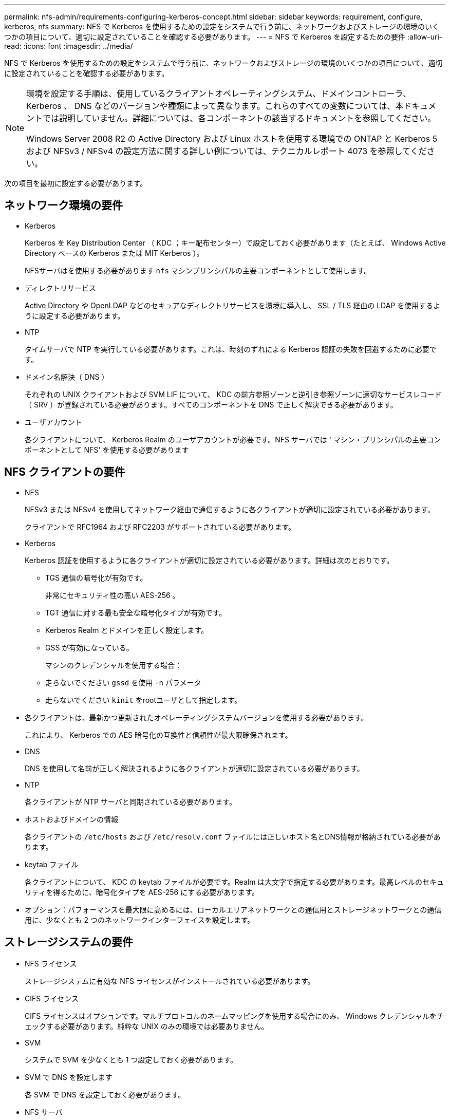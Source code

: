 ---
permalink: nfs-admin/requirements-configuring-kerberos-concept.html 
sidebar: sidebar 
keywords: requirement, configure, kerberos, nfs 
summary: NFS で Kerberos を使用するための設定をシステムで行う前に、ネットワークおよびストレージの環境のいくつかの項目について、適切に設定されていることを確認する必要があります。 
---
= NFS で Kerberos を設定するための要件
:allow-uri-read: 
:icons: font
:imagesdir: ../media/


[role="lead"]
NFS で Kerberos を使用するための設定をシステムで行う前に、ネットワークおよびストレージの環境のいくつかの項目について、適切に設定されていることを確認する必要があります。

[NOTE]
====
環境を設定する手順は、使用しているクライアントオペレーティングシステム、ドメインコントローラ、 Kerberos 、 DNS などのバージョンや種類によって異なります。これらのすべての変数については、本ドキュメントでは説明していません。詳細については、各コンポーネントの該当するドキュメントを参照してください。

Windows Server 2008 R2 の Active Directory および Linux ホストを使用する環境での ONTAP と Kerberos 5 および NFSv3 / NFSv4 の設定方法に関する詳しい例については、テクニカルレポート 4073 を参照してください。

====
次の項目を最初に設定する必要があります。



== ネットワーク環境の要件

* Kerberos
+
Kerberos を Key Distribution Center （ KDC ；キー配布センター）で設定しておく必要があります（たとえば、 Windows Active Directory ベースの Kerberos または MIT Kerberos ）。

+
NFSサーバはを使用する必要があります `nfs` マシンプリンシパルの主要コンポーネントとして使用します。

* ディレクトリサービス
+
Active Directory や OpenLDAP などのセキュアなディレクトリサービスを環境に導入し、 SSL / TLS 経由の LDAP を使用するように設定する必要があります。

* NTP
+
タイムサーバで NTP を実行している必要があります。これは、時刻のずれによる Kerberos 認証の失敗を回避するために必要です。

* ドメイン名解決（ DNS ）
+
それぞれの UNIX クライアントおよび SVM LIF について、 KDC の前方参照ゾーンと逆引き参照ゾーンに適切なサービスレコード（ SRV ）が登録されている必要があります。すべてのコンポーネントを DNS で正しく解決できる必要があります。

* ユーザアカウント
+
各クライアントについて、 Kerberos Realm のユーザアカウントが必要です。NFS サーバでは ' マシン・プリンシパルの主要コンポーネントとして NFS' を使用する必要があります





== NFS クライアントの要件

* NFS
+
NFSv3 または NFSv4 を使用してネットワーク経由で通信するように各クライアントが適切に設定されている必要があります。

+
クライアントで RFC1964 および RFC2203 がサポートされている必要があります。

* Kerberos
+
Kerberos 認証を使用するように各クライアントが適切に設定されている必要があります。詳細は次のとおりです。

+
** TGS 通信の暗号化が有効です。
+
非常にセキュリティ性の高い AES-256 。

** TGT 通信に対する最も安全な暗号化タイプが有効です。
** Kerberos Realm とドメインを正しく設定します。
** GSS が有効になっている。
+
マシンのクレデンシャルを使用する場合：

** 走らないでください `gssd` を使用 `-n` パラメータ
** 走らないでください `kinit` をrootユーザとして指定します。


* 各クライアントは、最新かつ更新されたオペレーティングシステムバージョンを使用する必要があります。
+
これにより、 Kerberos での AES 暗号化の互換性と信頼性が最大限確保されます。

* DNS
+
DNS を使用して名前が正しく解決されるように各クライアントが適切に設定されている必要があります。

* NTP
+
各クライアントが NTP サーバと同期されている必要があります。

* ホストおよびドメインの情報
+
各クライアントの `/etc/hosts` および `/etc/resolv.conf` ファイルには正しいホスト名とDNS情報が格納されている必要があります。

* keytab ファイル
+
各クライアントについて、 KDC の keytab ファイルが必要です。Realm は大文字で指定する必要があります。最高レベルのセキュリティを得るために、暗号化タイプを AES-256 にする必要があります。

* オプション：パフォーマンスを最大限に高めるには、ローカルエリアネットワークとの通信用とストレージネットワークとの通信用に、少なくとも 2 つのネットワークインターフェイスを設定します。




== ストレージシステムの要件

* NFS ライセンス
+
ストレージシステムに有効な NFS ライセンスがインストールされている必要があります。

* CIFS ライセンス
+
CIFS ライセンスはオプションです。マルチプロトコルのネームマッピングを使用する場合にのみ、 Windows クレデンシャルをチェックする必要があります。純粋な UNIX のみの環境では必要ありません。

* SVM
+
システムで SVM を少なくとも 1 つ設定しておく必要があります。

* SVM で DNS を設定します
+
各 SVM で DNS を設定しておく必要があります。

* NFS サーバ
+
SVM で NFS を設定しておく必要があります。

* AES 暗号化
+
最高レベルのセキュリティを得るために、 Kerberos で AES-256 暗号化のみを許可するように NFS サーバを設定する必要があります。

* SMB サーバ
+
マルチプロトコル環境の場合は、 SVM で SMB を設定しておく必要があります。SMB サーバは、マルチプロトコルのネームマッピングに必要です。

* 個のボリューム
+
SVM で使用するルートボリュームと少なくとも 1 つのデータボリュームを設定しておく必要があります。

* ルートボリューム
+
SVM のルートボリュームを次のように設定しておく必要があります。

+
[cols="2*"]
|===
| 名前 | 設定 


 a| 
セキュリティ形式
 a| 
「 UNIX 」



 a| 
UID
 a| 
root または ID 0



 a| 
GID
 a| 
root または ID 0



 a| 
UNIX 権限
 a| 
777

|===
+
ルートボリュームとは異なり、データボリュームのセキュリティ形式は任意に設定できます。

* UNIX グループ
+
SVM で次の UNIX グループを設定しておく必要があります。

+
[cols="2*"]
|===
| グループ名 | グループ ID 


 a| 
デーモン
 a| 
1.



 a| 
ルート
 a| 
0



 a| 
pcuser
 a| 
65534 （ SVM を作成すると ONTAP で自動的に作成されます）

|===
* UNIX ユーザ
+
SVM で次の UNIX ユーザを設定しておく必要があります。

+
[cols="4*"]
|===
| ユーザ名 | ユーザ ID | プライマリグループ ID | コメント（ Comment ） 


 a| 
NFS
 a| 
500
 a| 
0
 a| 
GSS INIT フェーズで必要 NFS クライアントユーザの SPN の最初のコンポーネントがユーザとして使用されます。



 a| 
pcuser
 a| 
65534
 a| 
65534
 a| 
SVM を作成すると、 NFS と CIFS のマルチプロトコルで必要になります。作成した pcuser グループには、 ONTAP によって自動的に追加されます。



 a| 
ルート
 a| 
0
 a| 
0
 a| 
マウントに必要

|===
+
NFS クライアントユーザの SPN に対する Kerberos-UNIX ネームマッピングがある場合は、 nfs ユーザは必要ありません。

* エクスポートポリシーとルール
+
ルートボリュームとデータボリュームおよび qtree に対するエクスポートポリシーと必要なエクスポートルールを設定しておく必要があります。SVMのすべてのボリュームへのアクセスにKerberosを使用する場合は、エクスポートルールのオプションを設定できます `-rorule`、 `-rwrule`および `-superuser` ルートボリュームのをに設定します `krb5` 、 `krb5i`または `krb5p`。

* Kerberos-UNIX ネームマッピング
+
NFS クライアントユーザの SPN によって識別されたユーザに root 権限を持たせる場合は、 root に対するネームマッピングを作成する必要があります。



.関連情報
http://www.netapp.com/us/media/tr-4073.pdf["ネットアップテクニカルレポート 4073 ：『 Secure Unified Authentication 』"]

https://mysupport.netapp.com/matrix["NetApp Interoperability Matrix Tool で確認できます"^]

link:../system-admin/index.html["システム管理"]

link:../volumes/index.html["論理ストレージ管理"]
